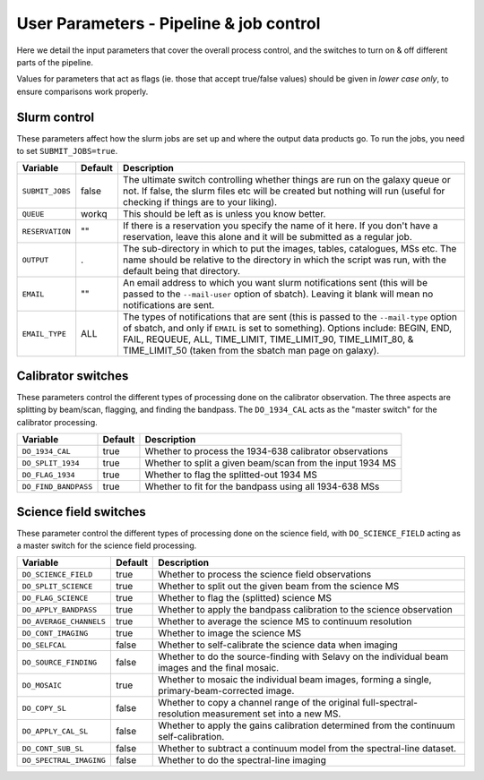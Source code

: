 User Parameters - Pipeline & job control
========================================

Here we detail the input parameters that cover the overall process
control, and the switches to turn on & off different parts of the
pipeline.

Values for parameters that act as flags (ie. those that accept
true/false values) should be given in *lower case only*, to ensure
comparisons work properly.

Slurm control
-------------

These parameters affect how the slurm jobs are set up and where the
output data products go. To run the jobs, you need to set
``SUBMIT_JOBS=true``.

+--------------------+---------+------------------------------------------------------------+
| Variable           | Default | Description                                                |
+====================+=========+============================================================+
| ``SUBMIT_JOBS``    | false   |The ultimate switch controlling whether things are run on   |
|                    |         |the galaxy queue or not. If false, the slurm files etc will |
|                    |         |be created but nothing will run (useful for checking if     |
|                    |         |things are to your liking).                                 |
+--------------------+---------+------------------------------------------------------------+
| ``QUEUE``          | workq   |This should be left as is unless you know better.           |
+--------------------+---------+------------------------------------------------------------+
| ``RESERVATION``    | ""      |If there is a reservation you specify the name of it here.  |
|                    |         |If you don't have a reservation, leave this alone and it    |
|                    |         |will be submitted as a regular job.                         |
+--------------------+---------+------------------------------------------------------------+
| ``OUTPUT``         | .       |The sub-directory in which to put the images, tables,       |
|                    |         |catalogues, MSs etc. The name should be relative to the     |
|                    |         |directory in which the script was run, with the default     |
|                    |         |being that directory.                                       |
+--------------------+---------+------------------------------------------------------------+
| ``EMAIL``          | ""      |An email address to which you want slurm notifications sent |
|                    |         |(this will be passed to the ``--mail-user`` option of       |
|                    |         |sbatch).  Leaving it blank will mean no notifications are   |
|                    |         |sent.                                                       |
+--------------------+---------+------------------------------------------------------------+
| ``EMAIL_TYPE``     | ALL     |The types of notifications that are sent (this is passed to |
|                    |         |the ``--mail-type`` option of sbatch, and only if ``EMAIL`` |
|                    |         |is set to something). Options include: BEGIN, END, FAIL,    |
|                    |         |REQUEUE, ALL, TIME_LIMIT, TIME_LIMIT_90, TIME_LIMIT_80, &   |
|                    |         |TIME_LIMIT_50 (taken from the sbatch man page on galaxy).   |
+--------------------+---------+------------------------------------------------------------+

Calibrator switches
-------------------

These parameters control the different types of processing done on the
calibrator observation. The three aspects are splitting by beam/scan,
flagging, and finding the bandpass. The ``DO_1934_CAL`` acts as the
"master switch" for the calibrator processing.

+----------------------+---------+------------------------------------------------------------+
| Variable             | Default | Description                                                |
+======================+=========+============================================================+
| ``DO_1934_CAL``      | true    | Whether to process the 1934-638 calibrator observations    |
+----------------------+---------+------------------------------------------------------------+
| ``DO_SPLIT_1934``    | true    | Whether to split a given beam/scan from the input 1934 MS  |
+----------------------+---------+------------------------------------------------------------+
| ``DO_FLAG_1934``     | true    | Whether to flag the splitted-out 1934 MS                   |
+----------------------+---------+------------------------------------------------------------+
| ``DO_FIND_BANDPASS`` | true    | Whether to fit for the bandpass using all 1934-638 MSs     |
+----------------------+---------+------------------------------------------------------------+


Science field switches
----------------------

These parameter control the different types of processing done on the
science field, with ``DO_SCIENCE_FIELD`` acting as a master switch for
the science field processing.

+-------------------------+---------+------------------------------------------------------------+
| Variable                | Default | Description                                                |
+=========================+=========+============================================================+
| ``DO_SCIENCE_FIELD``    | true    | Whether to process the science field observations          |
+-------------------------+---------+------------------------------------------------------------+
| ``DO_SPLIT_SCIENCE``    | true    | Whether to split out the given beam from the science MS    |
+-------------------------+---------+------------------------------------------------------------+
| ``DO_FLAG_SCIENCE``     | true    | Whether to flag the (splitted) science MS                  |
+-------------------------+---------+------------------------------------------------------------+
| ``DO_APPLY_BANDPASS``   | true    | Whether to apply the bandpass calibration to the science   |
|                         |         | observation                                                |
+-------------------------+---------+------------------------------------------------------------+
| ``DO_AVERAGE_CHANNELS`` | true    | Whether to average the science MS to continuum resolution  |
+-------------------------+---------+------------------------------------------------------------+
| ``DO_CONT_IMAGING``     | true    | Whether to image the science MS                            |
+-------------------------+---------+------------------------------------------------------------+
| ``DO_SELFCAL``          | false   | Whether to self-calibrate the science data when imaging    |
+-------------------------+---------+------------------------------------------------------------+
| ``DO_SOURCE_FINDING``   | false   | Whether to do the source-finding with Selavy on the        |
|                         |         | individual beam images and the final mosaic.               |
+-------------------------+---------+------------------------------------------------------------+
| ``DO_MOSAIC``           | true    | Whether to mosaic the individual beam images, forming a    |
|                         |         | single, primary-beam-corrected image.                      |
+-------------------------+---------+------------------------------------------------------------+
| ``DO_COPY_SL``          | false   | Whether to copy a channel range of the original            |
|                         |         | full-spectral- resolution measurement set into a new MS.   |
+-------------------------+---------+------------------------------------------------------------+
| ``DO_APPLY_CAL_SL``     | false   | Whether to apply the gains calibration determined from the |
|                         |         | continuum self-calibration.                                |
+-------------------------+---------+------------------------------------------------------------+
| ``DO_CONT_SUB_SL``      | false   | Whether to subtract a continuum model from the             |
|                         |         | spectral-line dataset.                                     |
+-------------------------+---------+------------------------------------------------------------+
| ``DO_SPECTRAL_IMAGING`` | false   | Whether to do the spectral-line imaging                    |
+-------------------------+---------+------------------------------------------------------------+
